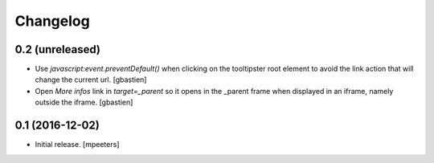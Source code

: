 Changelog
=========


0.2 (unreleased)
----------------

- Use `javascript:event.preventDefault()` when clicking on the tooltipster root
  element to avoid the link action that will change the current url.
  [gbastien]
- Open `More infos` link in `target=_parent` so it opens in the _parent frame
  when displayed in an iframe, namely outside the iframe.
  [gbastien]


0.1 (2016-12-02)
----------------

- Initial release.
  [mpeeters]

